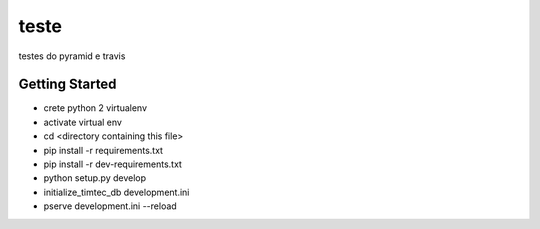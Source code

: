 teste
=====

.. image:: https://drone.io/github.com/hacklabr/timtec/status.png
    :target: https://drone.io/github.com/hacklabr/timtec/latest

.. image:: https://coveralls.io/repos/hacklabr/timtec/badge.png
    :target: https://coveralls.io/r/hacklabr/timtec

testes do pyramid e travis

Getting Started
---------------

- crete python 2 virtualenv
- activate virtual env
- cd <directory containing this file>
- pip install -r requirements.txt
- pip install -r dev-requirements.txt
- python setup.py develop
- initialize_timtec_db development.ini
- pserve development.ini --reload

